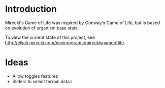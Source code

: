 * Introduction
  
  Mirecki's Game of Life was inspired by Conway's Game of Life, but is based on evolution of organism base stats.
  
  To view the current state of this project, see http://elijah.mirecki.com/miniprograms/mireckisgameoflife.

* Ideas

  - Allow toggles features
  - Sliders to select terrain detail
